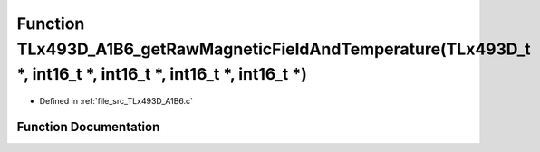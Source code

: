 .. _exhale_function__t_lx493_d___a1_b6_8c_1a31226e3cab0ec50be63120551daa66ae:

Function TLx493D_A1B6_getRawMagneticFieldAndTemperature(TLx493D_t \*, int16_t \*, int16_t \*, int16_t \*, int16_t \*)
=====================================================================================================================

- Defined in :ref:`file_src_TLx493D_A1B6.c`


Function Documentation
----------------------


.. doxygenfunction:: TLx493D_A1B6_getRawMagneticFieldAndTemperature(TLx493D_t *, int16_t *, int16_t *, int16_t *, int16_t *)
   :project: XENSIV 3D Magnetic Sensors Arduino Library